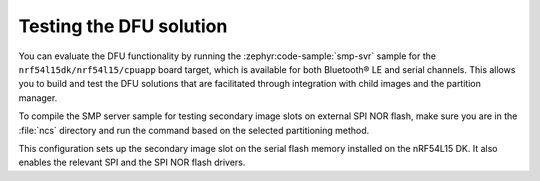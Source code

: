 .. _nrf54l_testing_dfu:

Testing the DFU solution
########################

You can evaluate the DFU functionality by running the :zephyr:code-sample:`smp-svr` sample for the ``nrf54l15dk/nrf54l15/cpuapp`` board target, which is available for both Bluetooth® LE and serial channels.
This allows you to build and test the DFU solutions that are facilitated through integration with child images and the partition manager.

To compile the SMP server sample for testing secondary image slots on external SPI NOR flash, make sure you are in the :file:`ncs` directory and run the command based on the selected partitioning method.

.. tabs::

   .. group-tab:: Partition Manager

      To build with the Partition Manager, run the following command:

      .. code-block:: console

         west build -b nrf54l15dk/nrf54l15/cpuapp -d build/smp_svr_54l zephyr/samples/subsys/mgmt/mcumgr/smp_svr -T sample.mcumgr.smp_svr.bt.nrf54l15pdk.ext_flash

   .. group-tab:: DTS partitioning

      To build with the DTS partitioning, run the following command:

      .. code-block:: console

         west build -b nrf54l15dk/nrf54l15/cpuapp -d build/smp_svr_54l_d zephyr/samples/subsys/mgmt/mcumgr/smp_svr -T sample.mcumgr.smp_svr.bt.nrf54l15pdk.ext_flash.pure_dts

This configuration sets up the secondary image slot on the serial flash memory installed on the nRF54L15 DK.
It also enables the relevant SPI and the SPI NOR flash drivers.
